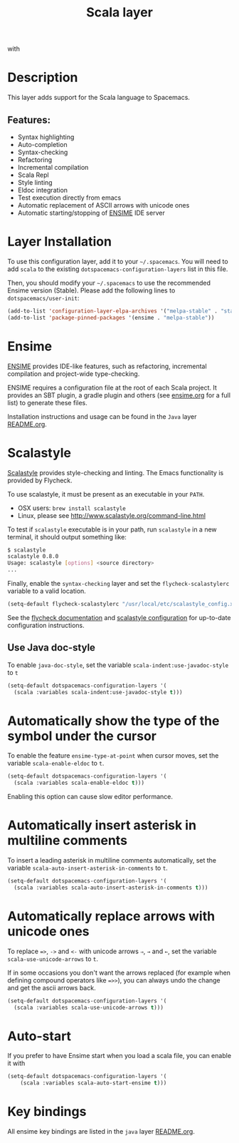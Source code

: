 #+TITLE: Scala layer

#+TAGS: general|layer|multi-paradigm|programming

[[file:img/scala.png]] with [[file:img/ensime.png]]

* Table of Contents                     :TOC_5_gh:noexport:
- [[#description][Description]]
  - [[#features][Features:]]
- [[#layer-installation][Layer Installation]]
- [[#ensime][Ensime]]
- [[#scalastyle][Scalastyle]]
  - [[#use-java-doc-style][Use Java doc-style]]
- [[#automatically-show-the-type-of-the-symbol-under-the-cursor][Automatically show the type of the symbol under the cursor]]
- [[#automatically-insert-asterisk-in-multiline-comments][Automatically insert asterisk in multiline comments]]
- [[#automatically-replace-arrows-with-unicode-ones][Automatically replace arrows with unicode ones]]
- [[#auto-start][Auto-start]]
- [[#key-bindings][Key bindings]]

* Description
This layer adds support for the Scala language to Spacemacs.

** Features:
- Syntax highlighting
- Auto-completion
- Syntax-checking
- Refactoring
- Incremental compilation
- Scala Repl
- Style linting
- Eldoc integration
- Test execution directly from emacs
- Automatic replacement of ASCII arrows with unicode ones
- Automatic starting/stopping of [[https://ensime.github.io/][ENSIME]] IDE server

* Layer Installation
To use this configuration layer, add it to your =~/.spacemacs=. You will need to
add =scala= to the existing =dotspacemacs-configuration-layers= list in this
file.

Then, you should modify your =~/.spacemacs= to use the recommended Ensime
version (Stable). Please add the following lines to =dotspacemacs/user-init=:

#+BEGIN_SRC emacs-lisp
  (add-to-list 'configuration-layer-elpa-archives '("melpa-stable" . "stable.melpa.org/packages/"))
  (add-to-list 'package-pinned-packages '(ensime . "melpa-stable"))
#+END_SRC

* Ensime
[[https://ensime.github.io/][ENSIME]] provides IDE-like features, such as refactoring, incremental compilation
and project-wide type-checking.

ENSIME requires a configuration file at the root of each Scala project. It
provides an SBT plugin, a gradle plugin and others (see [[https://ensime.github.io/build_tools/][ensime.org]] for a full
list) to generate these files.

Installation instructions and usage can be found in the =Java= layer
[[https://github.com/syl20bnr/spacemacs/tree/develop/layers/%2Blang/java/README.org#ensime][README.org]].

* Scalastyle
[[http://www.scalastyle.org/][Scalastyle]] provides style-checking and linting. The Emacs functionality is
provided by Flycheck.

To use scalastyle, it must be present as an executable in your =PATH=.
- OSX users: =brew install scalastyle=
- Linux, please see [[http://www.scalastyle.org/command-line.html]]

To test if =scalastyle= executable is in your path, run =scalastyle= in a new
terminal, it should output something like:

#+BEGIN_SRC bash
  $ scalastyle
  scalastyle 0.8.0
  Usage: scalastyle [options] <source directory>
  ...
#+END_SRC

Finally, enable the =syntax-checking= layer and set the =flycheck-scalastylerc=
variable to a valid location.

#+BEGIN_SRC emacs-lisp
  (setq-default flycheck-scalastylerc "/usr/local/etc/scalastyle_config.xml")
#+END_SRC

See the [[http://www.flycheck.org/en/latest/languages.html?highlight=scala#syntax-checker-scala-scalastyle][flycheck documentation]] and [[http://www.scalastyle.org/configuration.html][scalastyle configuration]] for up-to-date
configuration instructions.

** Use Java doc-style
To enable =java-doc-style=, set the variable =scala-indent:use-javadoc-style= to
=t=

#+BEGIN_SRC emacs-lisp
  (setq-default dotspacemacs-configuration-layers '(
    (scala :variables scala-indent:use-javadoc-style t)))
#+END_SRC

* Automatically show the type of the symbol under the cursor
To enable the feature =ensime-type-at-point= when cursor moves, set the
variable =scala-enable-eldoc= to =t=.

#+BEGIN_SRC emacs-lisp
  (setq-default dotspacemacs-configuration-layers '(
    (scala :variables scala-enable-eldoc t)))
#+END_SRC

Enabling this option can cause slow editor performance.

* Automatically insert asterisk in multiline comments
To insert a leading asterisk in multiline comments automatically, set the
variable =scala-auto-insert-asterisk-in-comments= to =t=.

#+BEGIN_SRC emacs-lisp
  (setq-default dotspacemacs-configuration-layers '(
    (scala :variables scala-auto-insert-asterisk-in-comments t)))
#+END_SRC

* Automatically replace arrows with unicode ones
To replace ~=>~, =->= and =<-= with unicode arrows =⇒=, =→= and =←=, set the
variable =scala-use-unicode-arrows= to =t=.

If in some occasions you don't want the arrows replaced (for example when
defining compound operators like ~=>>~), you can always undo the change and get
the ascii arrows back.

#+BEGIN_SRC emacs-lisp
  (setq-default dotspacemacs-configuration-layers '(
    (scala :variables scala-use-unicode-arrows t)))
#+END_SRC

* Auto-start
If you prefer to have Ensime start when you load a scala file, you can enable it
with

#+BEGIN_SRC emacs-lisp
  (setq-default dotspacemacs-configuration-layers '(
      (scala :variables scala-auto-start-ensime t)))
#+END_SRC

* Key bindings
All ensime key bindings are listed in the =java= layer [[https://github.com/syl20bnr/spacemacs/tree/develop/layers/%2Blang/java/README.org#ensime-key-bindings][README.org]].

